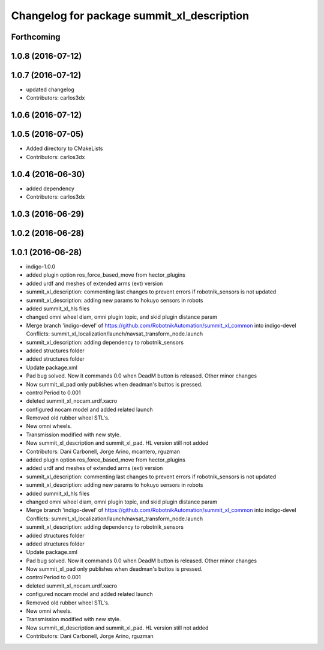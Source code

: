 ^^^^^^^^^^^^^^^^^^^^^^^^^^^^^^^^^^^^^^^^^^^
Changelog for package summit_xl_description
^^^^^^^^^^^^^^^^^^^^^^^^^^^^^^^^^^^^^^^^^^^

Forthcoming
-----------

1.0.8 (2016-07-12)
------------------

1.0.7 (2016-07-12)
------------------
* updated changelog
* Contributors: carlos3dx

1.0.6 (2016-07-12)
------------------

1.0.5 (2016-07-05)
------------------
* Added directory to CMakeLists
* Contributors: carlos3dx

1.0.4 (2016-06-30)
------------------
* added dependency
* Contributors: carlos3dx

1.0.3 (2016-06-29)
------------------

1.0.2 (2016-06-28)
------------------

1.0.1 (2016-06-28)
------------------
* indigo-1.0.0
* added plugin option ros_force_based_move from hector_plugins
* added urdf and meshes of extended arms (ext) version
* summit_xl_description: commenting last changes to prevent errors if robotnik_sensors is not updated
* summit_xl_description: adding new params to hokuyo sensors in robots
* added summit_xl_hls files
* changed omni wheel diam, omni plugin topic, and skid plugin distance param
* Merge branch 'indigo-devel' of https://github.com/RobotnikAutomation/summit_xl_common into indigo-devel
  Conflicts:
  summit_xl_localization/launch/navsat_transform_node.launch
* summit_xl_description: adding dependency to robotnik_sensors
* added structures folder
* added structures folder
* Update package.xml
* Pad bug solved. Now it commands 0.0 when DeadM button is released. Other minor changes
* Now summit_xl_pad only publishes when deadman's buttos is pressed.
* controlPeriod to 0.001
* deleted summit_xl_nocam.urdf.xacro
* configured nocam model and added related launch
* Removed old rubber wheel STL's.
* New omni wheels.
* Transmission modified with new style.
* New summit_xl_description and summit_xl_pad. HL version still not added
* Contributors: Dani Carbonell, Jorge Arino, mcantero, rguzman

* added plugin option ros_force_based_move from hector_plugins
* added urdf and meshes of extended arms (ext) version
* summit_xl_description: commenting last changes to prevent errors if robotnik_sensors is not updated
* summit_xl_description: adding new params to hokuyo sensors in robots
* added summit_xl_hls files
* changed omni wheel diam, omni plugin topic, and skid plugin distance param
* Merge branch 'indigo-devel' of https://github.com/RobotnikAutomation/summit_xl_common into indigo-devel
  Conflicts:
  summit_xl_localization/launch/navsat_transform_node.launch
* summit_xl_description: adding dependency to robotnik_sensors
* added structures folder
* added structures folder
* Update package.xml
* Pad bug solved. Now it commands 0.0 when DeadM button is released. Other minor changes
* Now summit_xl_pad only publishes when deadman's buttos is pressed.
* controlPeriod to 0.001
* deleted summit_xl_nocam.urdf.xacro
* configured nocam model and added related launch
* Removed old rubber wheel STL's.
* New omni wheels.
* Transmission modified with new style.
* New summit_xl_description and summit_xl_pad. HL version still not added
* Contributors: Dani Carbonell, Jorge Arino, rguzman
